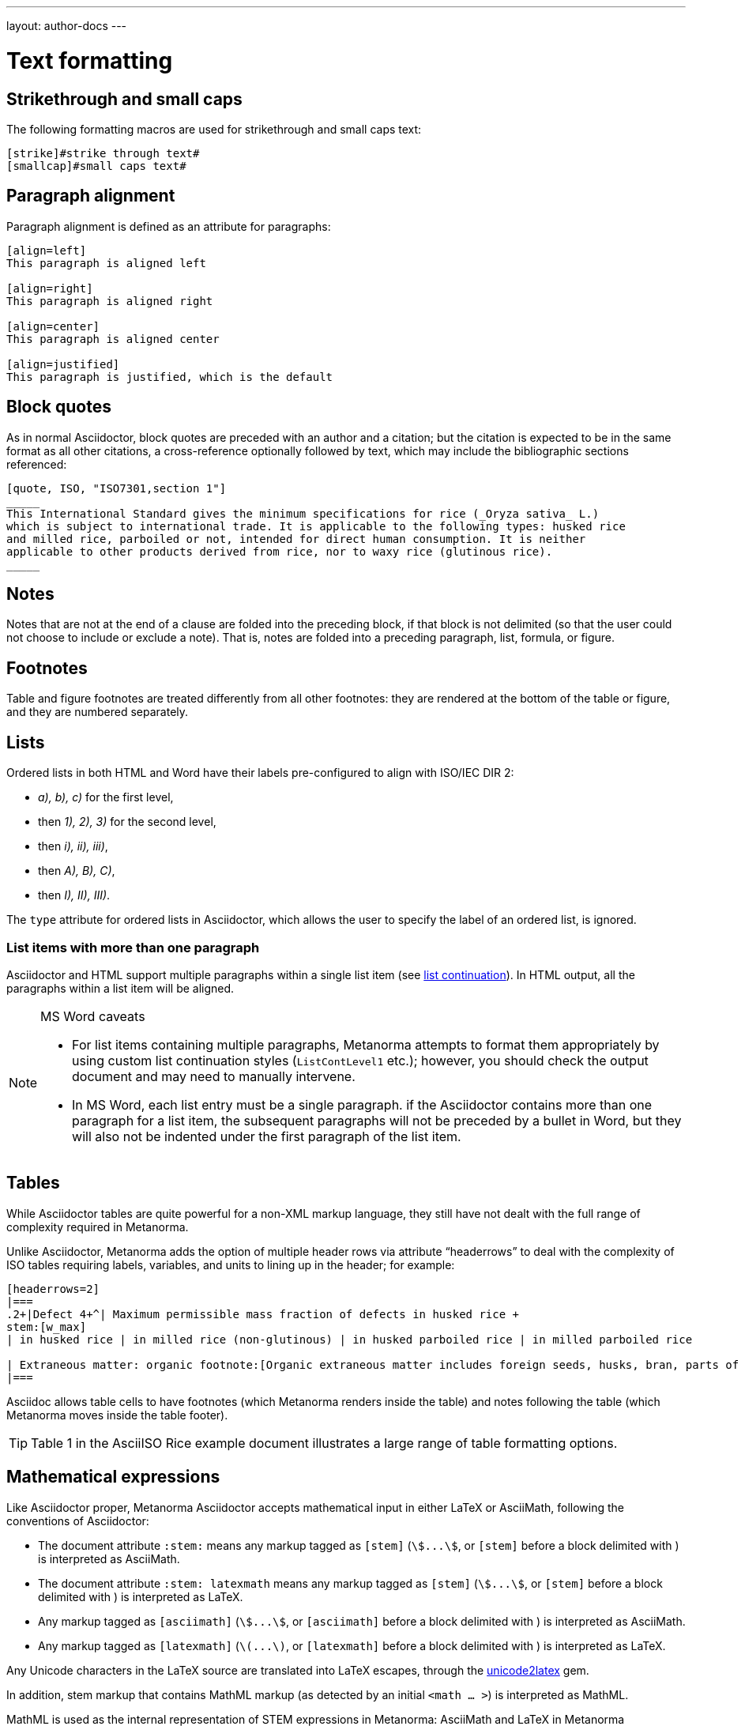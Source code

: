 ---
layout: author-docs
---

= Text formatting

== Strikethrough and small caps

The following formatting macros are used for strikethrough and small caps text:

[source,asciidoctor]
--
[strike]#strike through text#
[smallcap]#small caps text#
--

== Paragraph alignment

Paragraph alignment is defined as an attribute for paragraphs:

[source,asciidoctor]
--
[align=left]
This paragraph is aligned left

[align=right]
This paragraph is aligned right

[align=center]
This paragraph is aligned center

[align=justified]
This paragraph is justified, which is the default
--

== Block quotes

As in normal Asciidoctor, block quotes are preceded with an author and a citation;
but the citation is expected to be in the same format as all other citations, 
a cross-reference optionally followed by text, which may include the bibliographic
sections referenced:

[source,asciidoctor]
--
[quote, ISO, "ISO7301,section 1"]
_____
This International Standard gives the minimum specifications for rice (_Oryza sativa_ L.) 
which is subject to international trade. It is applicable to the following types: husked rice 
and milled rice, parboiled or not, intended for direct human consumption. It is neither 
applicable to other products derived from rice, nor to waxy rice (glutinous rice).
_____
--

== Notes

Notes that are not at the end of a clause are folded into the preceding block,
if that block is not delimited (so that the user could not choose to include or exclude a note).
That is, notes are folded into a preceding paragraph, list, formula, or figure.

== Footnotes

Table and figure footnotes are treated differently from all other footnotes: they are
rendered at the bottom of the table or figure, and they are numbered separately.

== Lists

Ordered lists in both HTML and Word have their labels pre-configured
to align with ISO/IEC DIR 2:

- _a), b), c)_ for the first level,
- then _1), 2), 3)_ for the second level,
- then _i), ii), iii)_,
- then _A), B), C)_,
- then _I), II), III)_.

The `type` attribute for ordered lists in Asciidoctor,
which allows the user to specify the label of an ordered list, is ignored.

=== List items with more than one paragraph

Asciidoctor and HTML support multiple paragraphs within a single list item
(see https://asciidoctor.org/docs/user-manual/#list-continuation[list continuation]).
In HTML output, all the paragraphs within a list item will be aligned.

[NOTE]
====
.MS Word caveats

- For list items containing multiple paragraphs,
  Metanorma attempts to format them appropriately by using custom list continuation styles
  (`ListContLevel1` etc.); however, you should check the output document
  and may need to manually intervene.

- In MS Word, each list entry must be a single paragraph.
  if the Asciidoctor contains more than one paragraph for a list item,
  the subsequent paragraphs will not be preceded by a bullet in Word,
  but they will also not be indented under the first paragraph of the list item.
====


== Tables

While Asciidoctor tables are quite powerful for a non-XML markup language,
they still have not dealt with the full range of complexity required in Metanorma.

Unlike Asciidoctor, Metanorma adds the option of multiple header rows 
via attribute “headerrows” to deal with the complexity of ISO tables
requiring labels, variables, and units to lining up in the header; for example:

[source,asciidoctor]
--
[headerrows=2]
|===
.2+|Defect 4+^| Maximum permissible mass fraction of defects in husked rice +
stem:[w_max]
| in husked rice | in milled rice (non-glutinous) | in husked parboiled rice | in milled parboiled rice

| Extraneous matter: organic footnote:[Organic extraneous matter includes foreign seeds, husks, bran, parts of straw, etc.] | 1,0 | 0,5 | 1,0 | 0,5
|===
--

Asciidoc allows table cells to have footnotes (which Metanorma renders inside the table)
and notes following the table (which Metanorma moves inside the table footer).

[TIP]
====
Table 1 in the AsciiISO Rice example document illustrates
a large range of table formatting options.
====

== Mathematical expressions

Like Asciidoctor proper, Metanorma Asciidoctor accepts mathematical input
in either LaTeX or AsciiMath, following the conventions of Asciidoctor:


* The document attribute `:stem:` means any markup tagged as `[stem]`
(`stem:[...]`, or `[stem]` before a block delimited with `++++`)
is interpreted as AsciiMath.
* The document attribute `:stem: latexmath` means any markup tagged as `[stem]`
(`stem:[...]`, or `[stem]` before a block delimited with `++++`)
is interpreted as LaTeX.
* Any markup tagged as `[asciimath]`
(`asciimath:[...]`, or `[asciimath]` before a block delimited with `++++`)
is interpreted as AsciiMath.
* Any markup tagged as `[latexmath]`
(`latexmath:[...]`, or `[latexmath]` before a block delimited with `++++`)
is interpreted as LaTeX.

Any Unicode characters in the LaTeX source are translated into LaTeX escapes, 
through the https://github.com/metanorma/unicode2latex[unicode2latex] gem.

In addition, stem markup that contains MathML markup (as detected by an initial
`<math ... >`) is interpreted as MathML.

MathML is used as the internal representation of STEM expressions in Metanorma:
AsciiMath and LaTeX in Metanorma Asciidoctor are converted into MathML,
using the https://github.com/asciidoctor/asciimath[asciimath] gem and the
https://dlmf.nist.gov/LaTeXML/manual/commands/latexmlmath.html[latexmath]
processor of LaTeXML, respectively. 

NOTE: latexmath is much slower than other available LaTeX to MathML converters,
but is also more accurate.

AsciiDoc allows table cells to have footnotes (which Metanorma renders inside the table)
and notes following the table (which Metanorma moves inside the table footer).

[TIP]
====
Table 1 in the AsciiISO Rice example document illustrates
a large range of table formatting options.
====

== Mathematical expressions

Use `[stem]`, `[asciimath]`, or `[latexmath]` macros to tag mathematical expressions.

Like Asciidoctor proper, Metanorma Asciidoctor accepts mathematical input
in either LaTeX or AsciiMath, following the conventions of Asciidoctor:

* Using attribute `link:/author/ref/document-attributes/#stem[:stem:]`
with no value means that in the current document all markup tagged with `[stem]`
(i.e., `pass:[stem:[...]]`, or `[stem]` before a block delimited with `pass:[++++]`)
will be interpreted as AsciiMath.
* Using attribute `:stem:` with value of “latexmath”
(i.e., `:stem: latexmath`) means that any markup tagged as `[stem]`
(i.e., `pass:[stem:[...]]`, or `[stem]` before a block delimited with `pass:[++++]`)
will be interpreted as LaTeX.
* Any markup tagged as `[asciimath]`
(i.e., `pass:[asciimath:[...]]`, or `[asciimath]` before a block delimited with `pass:[++++]`)
will be interpreted as AsciiMath.
* Any markup tagged as `[latexmath]`
(i.e., `pass:[latexmath:[...]]`, or `[latexmath]` before a block delimited with `pass:[++++]`)
will be interpreted as LaTeX.

STEM markup that contains MathML markup (indicated by the initial `<math ... >`)
is interpreted as MathML.

Any Unicode characters in the LaTeX source are translated into LaTeX escapes
using the https://github.com/metanorma/unicode2latex[unicode2latex] gem.

[small]#For internal representation of STEM expressions Metanorma uses MathML.
AsciiMath and LaTeX in Metanorma Asciidoctor are converted into MathML
using the https://github.com/asciidoctor/asciimath[asciimath] gem and the
https://dlmf.nist.gov/LaTeXML/manual/commands/latexmlmath.html[latexmath]
processor of LaTeXML, respectively.
(Latexmath is much slower than other available LaTeX to MathML converters,
but is also more accurate.)#


== Formulae

Formulae are marked up as `[stem]` blocks.
Any explanation of symbols in the formula is given as a "where" paragraph,
followed by a definition list.

For example:

[source,asciidoc]
--
[[formulaA-1]]
[stem]
++++
w = (m_D) / (m_s)
++++

where

stem:[w]:: is the mass fraction of grains with a particular defect in the test sample;
stem:[m_D]:: is the mass, in grams, of grains with that defect; 
stem:[m_S]:: is the mass, in grams, of the test sample. 
--

== Figures

Like formulae, figures can be followed by a definition list for the variables used in the figure;
the definition list is preceded by `+*Key*+`. For example:

[source,asciidoc]
--
[[figureC-1]]
.Typical gelatinization curve
image::rice_images/rice_image2.png[]
footnote:[The time stem:[t_90] was estimated to be 18,2 min for this example.]

*Key*

stem:[w]:: mass fraction of gelatinized kernels, expressed in per cent
stem:[t]:: cooking time, expressed in minutes
stem:[t_90]:: time required to gelatinize 90 % of the kernels
P:: point of the curve corresponding to a cooking time of stem:[t_90]

NOTE: These results are based on a study carried out on three different types of kernel.
--

=== Subfigures

Subfigures (which appear in ISO formats, for example)
are entered by including images.

[source,asciidoc]
--
[[figureC-2]]
.Stages of gelatinization
====
.Initial stages: No grains are fully gelatinized (ungelatinized starch granules are visible inside the kernels)
image::rice_images/rice_image3_1.png[]

.Intermediate stages: Some fully gelatinized kernels are visible
image::rice_images/rice_image3_2.png[]

.Final stages: All kernels are fully gelatinized
image::rice_images/rice_image3_3.png[]

====
--

=== Image size

The value `auto` is accepted for image width and height attributes. It is only passed on
to HTML output; if the output is to Word, both the width and height attributes are stripped
from the image.

[source,asciidoctor]
--
[height=90,width=auto]
image::logo.jpg
--

== Filenames for extraction

Images, source code, and requirements can all be extracted out of the
generated Metanorma XML downstream, by the `metanorma -e` command.
By default, the filename for each extracted snippet is automatically
generated. (Extraction only applies to data-uri encoded images,
which no longer preserve their filename.)

The attribute `filename` on images, source code, and requirements
gives the filename that any inline-encoded 
images, source code, and requirements should be
exported to, if that is requested by downstream tools.

[source,asciidoctor]
--
[filename="image1.gif"]
image::logo.gif
--

In this instance, the image is read in from logo.gif, but is converted in the 
XML output to a data-uri encoding. The encoding will have the filename attribute
of "image1.gif"; that instructs any downstream processing that extracts images
out of the file (such as `metanorma -e`) to extract this image to the file image1.gif,
instead of using an automatically generated filename.

== Cross-references

The guidance given in ISO/IEC DIR 2 for internal cross-references
guarantees unambiguous referencing and is followed rigorously by Metanorma.

In particular, if a formula, example, figure, list, list item or table is cross-referenced
outside its (sub)clause, the clause containing the item is always given in the cross-reference,
unless the item is being referenced in the same clause.

In the case of notes, the containing clause is extended to containing example, figure or table.

[NOTE]
====
For example, in the AsciiISO Rice model sample document
formula B.1 is defined in Annex B.6, and is referenced in B.6 and B.7.

In the Rice model document published by ISO, both instances are cited as "Formula (B.1)".
However, Metanorma follows ISO/IEC DIR 2 in citing the former
as "Formula (B.1)", but the latter as "B.6, Formula (B.1)".

In this sense, Metanorma is "more royalist than the king" in applying formatting rules and
validation—which is what you would want of a computer-based tool.
====

The label of the item cross-referenced, the use of brackets, and the containing reference
are all taken care of by Metanorma; the document author needs only give the item identifier
in the Asciidoctor source
(e.g. `<<``formulaB-1``>>` generates either "Formula (B.1)" or "B.6, Formula (B.1)",
depending on where in the document it occurs.)

=== Localities

Normally in Asciidoctor, any text in a cross-reference that follows a comma
constitutes custom text for the cross-reference.
So a cross-reference `<<ISO7301,the foregoing reference>>`
would be rendered as "the foregoing reference", and hyperlinked to the ISO7301 reference.

In Metanorma Asciidoctor cross-references, bibliographic localities
(e.g. page numbers, clause numbers) can be added directly after the comma,
as part of the cross-reference text. This overrides the normal Asciidoctor treatment of custom text.

=== List items

List items can be cross-referenced by inserting a bookmark at the very start of the list item:

[source,asciidoc]
--
. Ordered list
.. [[id]] This is the first list item
... [[id]] This is a list sub-item
--

=== Cross-references to external documents

Metanorma will process cross-references to anchors within external documents
just like Asciidoctor would normally. For example,

[source,asciidoc]
--
<<document1.adoc#b>>
--

will be processed as a link to anchor `#b` in document `document1.adoc`.

If the reference uses the `.adoc` suffix, as in the example above, it is stripped in Metanorma XML
and substituted with the extension of the current document type during document generation.

The above example is rendered in Metanorma XML as `<xref target="document1#b">`,
in HTML as `<a href="document1.html#b">`, and in PDF as `<a href="document1.pdf#b">`.

